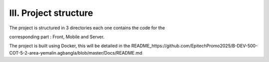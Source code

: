 III. **Project structure** 
=========================

The project is structured in 3 directories each one contains the code for the  

corresponding part : Front, Mobile and Server. 

The project is built using Docker, this will be detailed in the README_https://github.com/EpitechPromo2025/B-DEV-500-COT-5-2-area-yemalin.agbangla/blob/master/Docs/README.md

